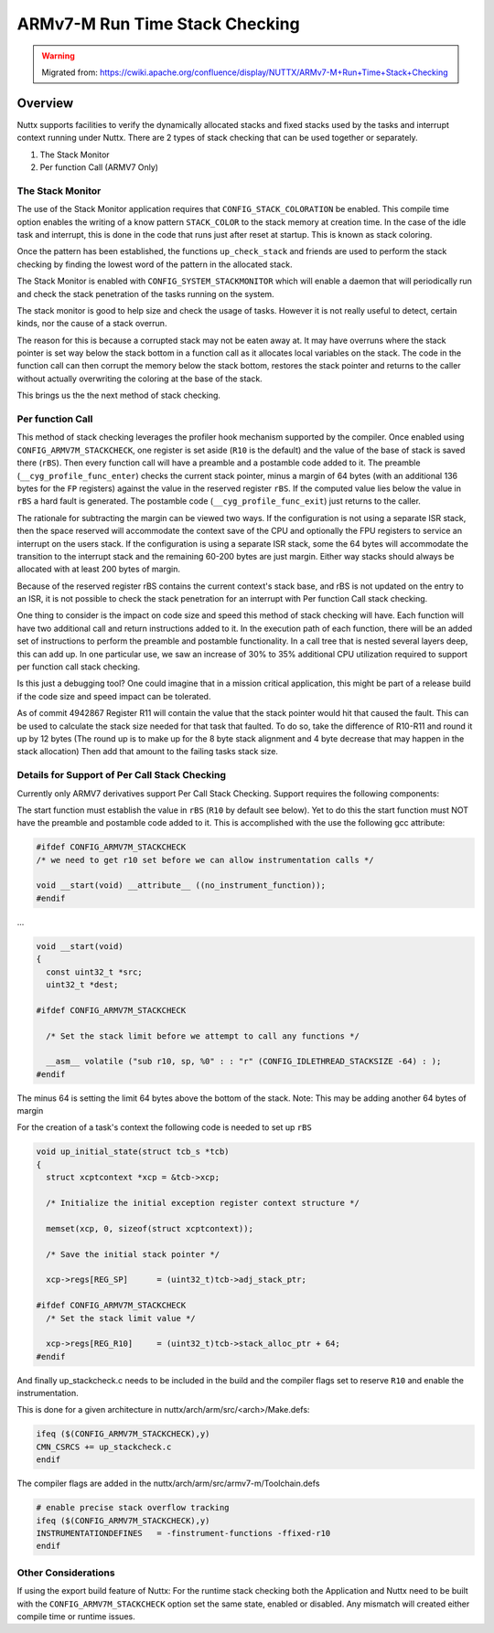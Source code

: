 ===============================
ARMv7-M Run Time Stack Checking
===============================

.. warning:: 
    Migrated from: 
    https://cwiki.apache.org/confluence/display/NUTTX/ARMv7-M+Run+Time+Stack+Checking

Overview
========

Nuttx supports facilities to verify the dynamically allocated stacks and fixed 
stacks used by the tasks and interrupt context running under Nuttx. There are 2
types of stack checking that can be used together or separately.

1. The Stack Monitor
2. Per function Call (ARMV7 Only)

The Stack Monitor
-----------------

The use of the Stack Monitor application requires that 
``CONFIG_STACK_COLORATION`` be enabled. This compile time option enables the 
writing of a know pattern ``STACK_COLOR`` to the stack memory at creation time. 
In the case of the idle task and interrupt, this is done in the code that runs 
just after reset at startup. This is known as stack coloring.

Once the pattern has been established, the functions ``up_check_stack`` and 
friends are used to perform the stack checking by finding the lowest word of 
the pattern in the allocated stack.

The Stack Monitor is enabled with ``CONFIG_SYSTEM_STACKMONITOR`` which will 
enable a daemon that will periodically run and check the stack penetration of 
the tasks running on the system.

The stack monitor is good to help size and check the usage of tasks. However it 
is not really useful to detect, certain kinds, nor the cause of a stack overrun.

The reason for this is because a corrupted stack may not be eaten away at. It 
may have overruns where the stack pointer is set way below the stack bottom in 
a function call as it allocates local variables on the stack. The code in the 
function call can then corrupt the memory below the stack bottom, restores the 
stack pointer and returns to the caller without actually overwriting the 
coloring at the base of the stack.

This brings us the the next method of stack checking.


Per function Call
-----------------
This method of stack checking leverages the profiler hook mechanism supported 
by the compiler. Once enabled using ``CONFIG_ARMV7M_STACKCHECK``, one register 
is set aside (``R10`` is the default) and the value of the base of stack is 
saved there (``rBS``). Then every function call will have a preamble and a
postamble code added to it. The preamble (``__cyg_profile_func_enter``) checks 
the current stack pointer, minus a margin of 64 bytes (with an additional 136 
bytes for the ``FP`` registers) against the value in the reserved register 
``rBS``. If the computed value lies below the value in ``rBS`` a hard fault is 
generated. The postamble code (``__cyg_profile_func_exit``)  just returns to 
the caller.

The rationale for subtracting the margin can be viewed two ways. If the 
configuration is not using a separate ISR stack, then the space reserved will 
accommodate the context save of the CPU and optionally the FPU registers to 
service an interrupt on the users stack. If the configuration is using a 
separate ISR stack, some the 64 bytes will accommodate the transition to the 
interrupt stack and the remaining 60-200 bytes are just margin. Either way 
stacks should always be allocated with at least 200 bytes of margin.

Because of the reserved register rBS contains the current context's stack base, 
and rBS is not updated on the entry to an ISR, it is not possible to check the 
stack penetration for an interrupt with Per function Call stack checking.

One thing to consider is the impact on code size and speed this method of stack 
checking will have. Each function will have two additional call and return 
instructions added to it. In the execution path of each function, there will be 
an added set of instructions to perform the preamble and postamble 
functionality. In a call tree that is nested several layers deep, this can add 
up. In one particular use, we saw an increase of 30% to 35% additional CPU 
utilization required to support per function call stack checking.

Is this just a debugging tool? One could imagine that in a mission critical 
application, this might be part of a release build if the code size and speed 
impact can be tolerated.

As of commit 4942867 Register R11 will contain the value that the stack pointer 
would hit that caused the fault. This can be used to calculate the stack size 
needed for that task that faulted. To do so, take the difference of R10-R11 and 
round it up by 12 bytes (The round up is to make up for the 8 byte stack 
alignment and 4 byte decrease that may happen in the stack allocation) Then add 
that amount to the failing tasks stack size.

Details for Support of Per Call Stack Checking
----------------------------------------------

Currently only ARMV7 derivatives support Per Call Stack Checking. Support 
requires the following components:

The start function must establish the value in ``rBS`` (``R10`` by default see 
below). Yet to do this the start function must NOT have the preamble and 
postamble code added to it. This is accomplished with the use the following 
gcc attribute:

.. code-block:: c

    #ifdef CONFIG_ARMV7M_STACKCHECK
    /* we need to get r10 set before we can allow instrumentation calls */
    
    void __start(void) __attribute__ ((no_instrument_function));
    #endif

...

.. code-block:: c

    void __start(void)
    {
      const uint32_t *src;
      uint32_t *dest;
    
    #ifdef CONFIG_ARMV7M_STACKCHECK
    
      /* Set the stack limit before we attempt to call any functions */
    
      __asm__ volatile ("sub r10, sp, %0" : : "r" (CONFIG_IDLETHREAD_STACKSIZE -64) : );
    #endif

The minus 64 is setting the limit 64 bytes above the bottom of the stack. Note: 
This may be adding another 64 bytes of margin

For the creation of a task's context the following code is needed to set up 
``rBS``

.. code-block:: c

    void up_initial_state(struct tcb_s *tcb)
    {
      struct xcptcontext *xcp = &tcb->xcp;
    
      /* Initialize the initial exception register context structure */
    
      memset(xcp, 0, sizeof(struct xcptcontext));

      /* Save the initial stack pointer */

      xcp->regs[REG_SP]      = (uint32_t)tcb->adj_stack_ptr;

    #ifdef CONFIG_ARMV7M_STACKCHECK
      /* Set the stack limit value */

      xcp->regs[REG_R10]     = (uint32_t)tcb->stack_alloc_ptr + 64;
    #endif

And finally up_stackcheck.c needs to be included in the build and the compiler 
flags set to reserve ``R10`` and enable the instrumentation.

This is done for a given architecture in nuttx/arch/arm/src/<arch>/Make.defs:

.. code-block:: makefile

    ifeq ($(CONFIG_ARMV7M_STACKCHECK),y)
    CMN_CSRCS += up_stackcheck.c
    endif

The compiler flags are added in the nuttx/arch/arm/src/armv7-m/Toolchain.defs

.. code-block:: makefile

    # enable precise stack overflow tracking
    ifeq ($(CONFIG_ARMV7M_STACKCHECK),y)
    INSTRUMENTATIONDEFINES   = -finstrument-functions -ffixed-r10
    endif

Other Considerations
--------------------

If using the export build feature of Nuttx: For the runtime stack checking both 
the Application and Nuttx need to be built with the 
``CONFIG_ARMV7M_STACKCHECK`` option set the same state, enabled or disabled. 
Any mismatch will created either compile time or runtime issues.